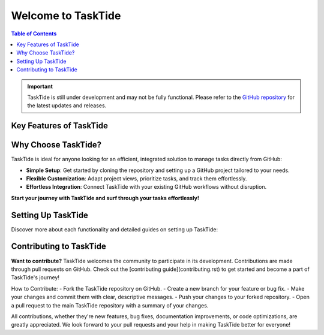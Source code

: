 .. TaskTide documentation master file

Welcome to TaskTide
=====================================

.. grid:: 2
   :gutter: 2

   .. grid-item::
      :columns: 3

      .. image:: _static/tasktide.png
         :alt: TaskTide Icon
         :width: 200px
         :class: sd-m-auto

   .. grid-item-card:: Welcome to TaskTide!
      :columns: 9

      TaskTide is a powerful **journal manager** designed to streamline the organization and management of tasks and notes directly **within GitHub**. By leveraging GitHub's issue tracking and project management capabilities, TaskTide provides an efficient way for individuals and teams to track progress, manage to-dos, and collaborate on diverse projects.


.. contents:: Table of Contents
   :local:
   :depth: 1

.. important::

   TaskTide is still under development and may not be fully functional. Please refer to the `GitHub repository <https://github.com/mug-n-ai/TaskTide>`_ for the latest updates and releases.

Key Features of TaskTide
------------------------

.. grid:: 2
   :gutter: 2

   .. grid-item-card:: Seamless Issue Synchronization

      .. raw:: html

         <i class="fa fa-sync" style="font-size: 24px; margin-right: 10px;"></i>

      Automatically sync assigned issues from multiple Git repositories into a designated project. This feature helps you keep track of all your tasks across different repositories without manual copying.

   .. grid-item-card:: Centralized Action Management

      .. raw:: html

         <i class="fa fa-tasks" style="font-size: 24px; margin-right: 10px;"></i>

      Collect and manage all actionable items and to-dos from issues and comments into one easily accessible location. This makes staying on top of your tasks simpler and more organized.

   .. grid-item-card:: Calendar Integration

      .. raw:: html

         <i class="fa fa-calendar" style="font-size: 24px; margin-right: 10px;"></i>

      Sync deadlines and due dates with Google Calendar to ensure you never miss an important task or deadline. Your workflow becomes more efficient and your schedule stays up-to-date.

   .. grid-item-card:: Collaborative by Design

      .. raw:: html

         <i class="fa fa-users" style="font-size: 24px; margin-right: 10px;"></i>

      Enhance teamwork by centralizing information and tracking all assigned issues from multiple sources. TaskTide is built with collaboration in mind, making it easy for teams to stay informed and productive.


Why Choose TaskTide?
--------------------

.. raw:: html

   <div id="carouselExample" class="carousel slide" data-bs-ride="carousel">
   <!-- Indicators (dots) -->
   <div class="carousel-indicators">
      <button type="button" data-bs-target="#carouselExample" data-bs-slide-to="0" class="active" aria-current="true" aria-label="Slide 1"></button>
      <button type="button" data-bs-target="#carouselExample" data-bs-slide-to="1" aria-label="Slide 2"></button>
      <button type="button" data-bs-target="#carouselExample" data-bs-slide-to="2" aria-label="Slide 3"></button>
   </div>
   <!-- Carousel content -->
   <div class="carousel-inner">
      <div class="carousel-item active">
         <img src="_static/example_proj.png" class="d-block w-100 carousel-img" alt="First slide">
      </div>
      <div class="carousel-item">
         <img src="_static/roadmap.png" class="d-block w-100 carousel-img" alt="Second slide">
      </div>
      <div class="carousel-item">
         <img src="_static/stats.png" class="d-block w-100 carousel-img" alt="Third slide">
      </div>
   </div>
   <!-- Navigation arrows -->
   <button class="carousel-control-prev" type="button" data-bs-target="#carouselExample" data-bs-slide="prev">
      <span class="carousel-control-prev-icon" aria-hidden="true"></span>
      <span class="visually-hidden">Previous</span>
   </button>
   <button class="carousel-control-next" type="button" data-bs-target="#carouselExample" data-bs-slide="next">
      <span class="carousel-control-next-icon" aria-hidden="true"></span>
      <span class="visually-hidden">Next</span>
   </button>
   </div>


.. .. image:: _static/example_proj.png
..    :width: 100%
..    :class: sd-rounded


.. .. image:: _static/changelog.png
..    :width: 100%
..    :class: sd-rounded

.. .. image:: _static/roadmap.png
..    :width: 100%
..    :class: sd-rounded

.. .. image:: _static/stats.png
..    :width: 100%
..    :class: sd-rounded


TaskTide is ideal for anyone looking for an efficient, integrated solution to manage tasks directly from GitHub:

- **Simple Setup**: Get started by cloning the repository and setting up a GitHub project tailored to your needs.
- **Flexible Customization**: Adapt project views, prioritize tasks, and track them effortlessly.
- **Effortless Integration**: Connect TaskTide with your existing GitHub workflows without disruption.

**Start your journey with TaskTide and surf through your tasks effortlessly!**

Setting Up TaskTide
---------------------

Discover more about each functionality and detailed guides on setting up TaskTide:

.. grid:: 2
   :gutter: 2

   .. grid-item-card:: Getting Started with TaskTide
      :link: getting_started
      :link-type: ref

      Learn how to set up TaskTide and start managing your tasks and issues directly from GitHub.


   .. grid-item-card:: Managing Issues with Projects
      :link: managing_issues
      :link-type: ref

      Learn how to visualize and manage your issues effectively using GitHub Projects integrated with TaskTide.

   .. grid-item-card:: Explore TaskTide functionalities
      :link: actions_guide
      :link-type: ref

      Explore how TaskTide centralizes actionable items from issues and comments to simplify your task management.

   .. grid-item-card:: Google Calendar Integration
      :link: calendar_integration
      :link-type: ref

      Set up TaskTide to sync deadlines with Google Calendar and keep track of your important dates.

Contributing to TaskTide
------------------------

**Want to contribute?** TaskTide welcomes the community to participate in its development. Contributions are made through pull requests on GitHub. Check out the [contributing guide](contributing.rst) to get started and become a part of TaskTide's journey!

How to Contribute:
- Fork the TaskTide repository on GitHub.
- Create a new branch for your feature or bug fix.
- Make your changes and commit them with clear, descriptive messages.
- Push your changes to your forked repository.
- Open a pull request to the main TaskTide repository with a summary of your changes.

All contributions, whether they're new features, bug fixes, documentation improvements, or code optimizations, are greatly appreciated. We look forward to your pull requests and your help in making TaskTide better for everyone!
